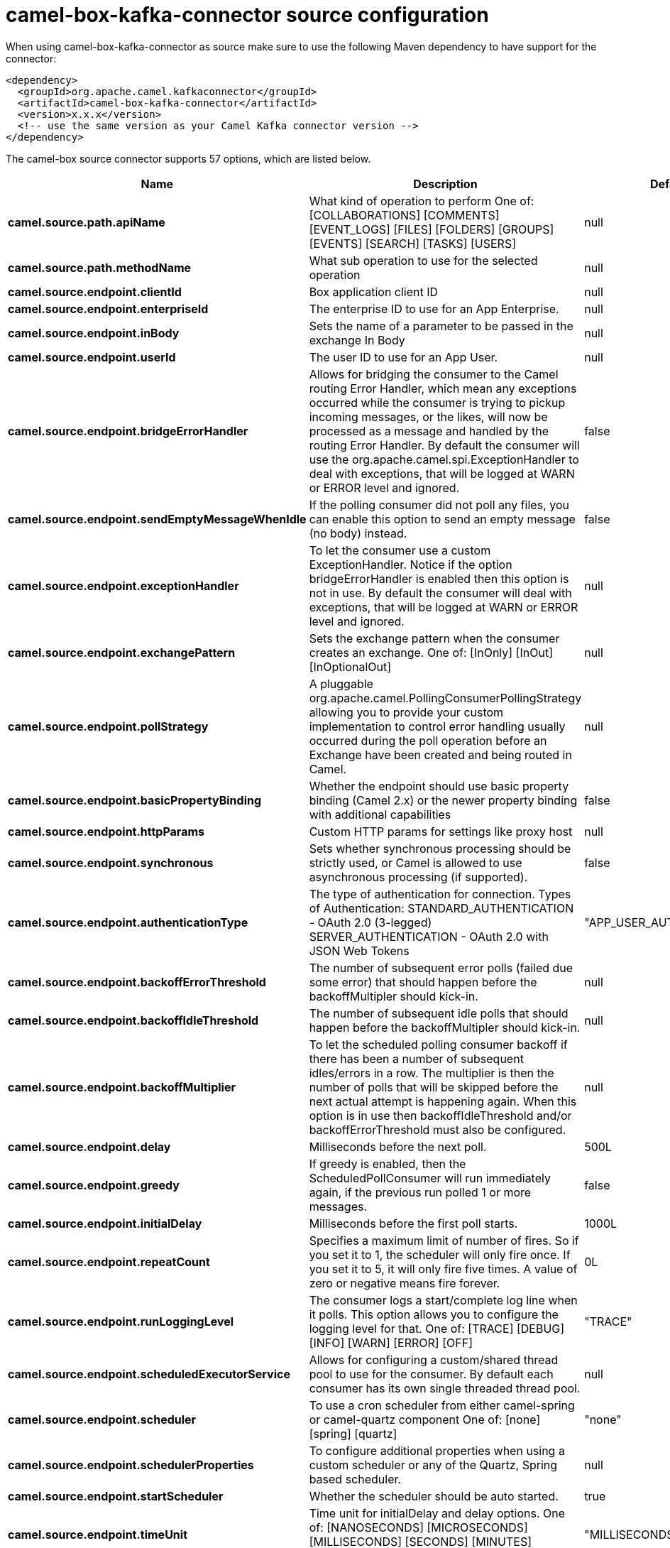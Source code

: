 // kafka-connector options: START
[[camel-box-kafka-connector-source]]
= camel-box-kafka-connector source configuration

When using camel-box-kafka-connector as source make sure to use the following Maven dependency to have support for the connector:

[source,xml]
----
<dependency>
  <groupId>org.apache.camel.kafkaconnector</groupId>
  <artifactId>camel-box-kafka-connector</artifactId>
  <version>x.x.x</version>
  <!-- use the same version as your Camel Kafka connector version -->
</dependency>
----


The camel-box source connector supports 57 options, which are listed below.



[width="100%",cols="2,5,^1,2",options="header"]
|===
| Name | Description | Default | Priority
| *camel.source.path.apiName* | What kind of operation to perform One of: [COLLABORATIONS] [COMMENTS] [EVENT_LOGS] [FILES] [FOLDERS] [GROUPS] [EVENTS] [SEARCH] [TASKS] [USERS] | null | HIGH
| *camel.source.path.methodName* | What sub operation to use for the selected operation | null | HIGH
| *camel.source.endpoint.clientId* | Box application client ID | null | MEDIUM
| *camel.source.endpoint.enterpriseId* | The enterprise ID to use for an App Enterprise. | null | MEDIUM
| *camel.source.endpoint.inBody* | Sets the name of a parameter to be passed in the exchange In Body | null | MEDIUM
| *camel.source.endpoint.userId* | The user ID to use for an App User. | null | MEDIUM
| *camel.source.endpoint.bridgeErrorHandler* | Allows for bridging the consumer to the Camel routing Error Handler, which mean any exceptions occurred while the consumer is trying to pickup incoming messages, or the likes, will now be processed as a message and handled by the routing Error Handler. By default the consumer will use the org.apache.camel.spi.ExceptionHandler to deal with exceptions, that will be logged at WARN or ERROR level and ignored. | false | MEDIUM
| *camel.source.endpoint.sendEmptyMessageWhenIdle* | If the polling consumer did not poll any files, you can enable this option to send an empty message (no body) instead. | false | MEDIUM
| *camel.source.endpoint.exceptionHandler* | To let the consumer use a custom ExceptionHandler. Notice if the option bridgeErrorHandler is enabled then this option is not in use. By default the consumer will deal with exceptions, that will be logged at WARN or ERROR level and ignored. | null | MEDIUM
| *camel.source.endpoint.exchangePattern* | Sets the exchange pattern when the consumer creates an exchange. One of: [InOnly] [InOut] [InOptionalOut] | null | MEDIUM
| *camel.source.endpoint.pollStrategy* | A pluggable org.apache.camel.PollingConsumerPollingStrategy allowing you to provide your custom implementation to control error handling usually occurred during the poll operation before an Exchange have been created and being routed in Camel. | null | MEDIUM
| *camel.source.endpoint.basicPropertyBinding* | Whether the endpoint should use basic property binding (Camel 2.x) or the newer property binding with additional capabilities | false | MEDIUM
| *camel.source.endpoint.httpParams* | Custom HTTP params for settings like proxy host | null | MEDIUM
| *camel.source.endpoint.synchronous* | Sets whether synchronous processing should be strictly used, or Camel is allowed to use asynchronous processing (if supported). | false | MEDIUM
| *camel.source.endpoint.authenticationType* | The type of authentication for connection. Types of Authentication: STANDARD_AUTHENTICATION - OAuth 2.0 (3-legged) SERVER_AUTHENTICATION - OAuth 2.0 with JSON Web Tokens | "APP_USER_AUTHENTICATION" | MEDIUM
| *camel.source.endpoint.backoffErrorThreshold* | The number of subsequent error polls (failed due some error) that should happen before the backoffMultipler should kick-in. | null | MEDIUM
| *camel.source.endpoint.backoffIdleThreshold* | The number of subsequent idle polls that should happen before the backoffMultipler should kick-in. | null | MEDIUM
| *camel.source.endpoint.backoffMultiplier* | To let the scheduled polling consumer backoff if there has been a number of subsequent idles/errors in a row. The multiplier is then the number of polls that will be skipped before the next actual attempt is happening again. When this option is in use then backoffIdleThreshold and/or backoffErrorThreshold must also be configured. | null | MEDIUM
| *camel.source.endpoint.delay* | Milliseconds before the next poll. | 500L | MEDIUM
| *camel.source.endpoint.greedy* | If greedy is enabled, then the ScheduledPollConsumer will run immediately again, if the previous run polled 1 or more messages. | false | MEDIUM
| *camel.source.endpoint.initialDelay* | Milliseconds before the first poll starts. | 1000L | MEDIUM
| *camel.source.endpoint.repeatCount* | Specifies a maximum limit of number of fires. So if you set it to 1, the scheduler will only fire once. If you set it to 5, it will only fire five times. A value of zero or negative means fire forever. | 0L | MEDIUM
| *camel.source.endpoint.runLoggingLevel* | The consumer logs a start/complete log line when it polls. This option allows you to configure the logging level for that. One of: [TRACE] [DEBUG] [INFO] [WARN] [ERROR] [OFF] | "TRACE" | MEDIUM
| *camel.source.endpoint.scheduledExecutorService* | Allows for configuring a custom/shared thread pool to use for the consumer. By default each consumer has its own single threaded thread pool. | null | MEDIUM
| *camel.source.endpoint.scheduler* | To use a cron scheduler from either camel-spring or camel-quartz component One of: [none] [spring] [quartz] | "none" | MEDIUM
| *camel.source.endpoint.schedulerProperties* | To configure additional properties when using a custom scheduler or any of the Quartz, Spring based scheduler. | null | MEDIUM
| *camel.source.endpoint.startScheduler* | Whether the scheduler should be auto started. | true | MEDIUM
| *camel.source.endpoint.timeUnit* | Time unit for initialDelay and delay options. One of: [NANOSECONDS] [MICROSECONDS] [MILLISECONDS] [SECONDS] [MINUTES] [HOURS] [DAYS] | "MILLISECONDS" | MEDIUM
| *camel.source.endpoint.useFixedDelay* | Controls if fixed delay or fixed rate is used. See ScheduledExecutorService in JDK for details. | true | MEDIUM
| *camel.source.endpoint.accessTokenCache* | Custom Access Token Cache for storing and retrieving access tokens. | null | MEDIUM
| *camel.source.endpoint.clientSecret* | Box application client secret | null | MEDIUM
| *camel.source.endpoint.encryptionAlgorithm* | The type of encryption algorithm for JWT. Supported Algorithms: RSA_SHA_256 RSA_SHA_384 RSA_SHA_512 One of: [RSA_SHA_256] [RSA_SHA_384] [RSA_SHA_512] | "RSA_SHA_256" | MEDIUM
| *camel.source.endpoint.maxCacheEntries* | The maximum number of access tokens in cache. | 100 | MEDIUM
| *camel.source.endpoint.privateKeyFile* | The private key for generating the JWT signature. | null | MEDIUM
| *camel.source.endpoint.privateKeyPassword* | The password for the private key. | null | MEDIUM
| *camel.source.endpoint.publicKeyId* | The ID for public key for validating the JWT signature. | null | MEDIUM
| *camel.source.endpoint.sslContextParameters* | To configure security using SSLContextParameters. | null | MEDIUM
| *camel.source.endpoint.userName* | Box user name, MUST be provided | null | MEDIUM
| *camel.source.endpoint.userPassword* | Box user password, MUST be provided if authSecureStorage is not set, or returns null on first call | null | MEDIUM
| *camel.component.box.clientId* | Box application client ID | null | MEDIUM
| *camel.component.box.configuration* | To use the shared configuration | null | MEDIUM
| *camel.component.box.enterpriseId* | The enterprise ID to use for an App Enterprise. | null | MEDIUM
| *camel.component.box.userId* | The user ID to use for an App User. | null | MEDIUM
| *camel.component.box.bridgeErrorHandler* | Allows for bridging the consumer to the Camel routing Error Handler, which mean any exceptions occurred while the consumer is trying to pickup incoming messages, or the likes, will now be processed as a message and handled by the routing Error Handler. By default the consumer will use the org.apache.camel.spi.ExceptionHandler to deal with exceptions, that will be logged at WARN or ERROR level and ignored. | false | MEDIUM
| *camel.component.box.basicPropertyBinding* | Whether the component should use basic property binding (Camel 2.x) or the newer property binding with additional capabilities | false | MEDIUM
| *camel.component.box.httpParams* | Custom HTTP params for settings like proxy host | null | MEDIUM
| *camel.component.box.authenticationType* | The type of authentication for connection. Types of Authentication: STANDARD_AUTHENTICATION - OAuth 2.0 (3-legged) SERVER_AUTHENTICATION - OAuth 2.0 with JSON Web Tokens | "APP_USER_AUTHENTICATION" | MEDIUM
| *camel.component.box.accessTokenCache* | Custom Access Token Cache for storing and retrieving access tokens. | null | MEDIUM
| *camel.component.box.clientSecret* | Box application client secret | null | MEDIUM
| *camel.component.box.encryptionAlgorithm* | The type of encryption algorithm for JWT. Supported Algorithms: RSA_SHA_256 RSA_SHA_384 RSA_SHA_512 One of: [RSA_SHA_256] [RSA_SHA_384] [RSA_SHA_512] | "RSA_SHA_256" | MEDIUM
| *camel.component.box.maxCacheEntries* | The maximum number of access tokens in cache. | 100 | MEDIUM
| *camel.component.box.privateKeyFile* | The private key for generating the JWT signature. | null | MEDIUM
| *camel.component.box.privateKeyPassword* | The password for the private key. | null | MEDIUM
| *camel.component.box.publicKeyId* | The ID for public key for validating the JWT signature. | null | MEDIUM
| *camel.component.box.sslContextParameters* | To configure security using SSLContextParameters. | null | MEDIUM
| *camel.component.box.userName* | Box user name, MUST be provided | null | MEDIUM
| *camel.component.box.userPassword* | Box user password, MUST be provided if authSecureStorage is not set, or returns null on first call | null | MEDIUM
|===
// kafka-connector options: END
